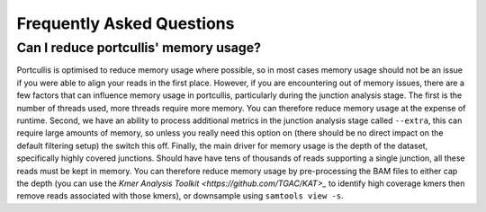 .. _faq:


Frequently Asked Questions
==========================

Can I reduce portcullis' memory usage?
--------------------------------------

Portcullis is optimised to reduce memory usage where possible, so in most cases
memory usage should not be an issue if you were able to align your reads in the first
place.  However, if you are encountering out of memory issues, there are a few factors 
that can influence memory usage in portcullis, particularly during the junction
analysis stage.  The first is the number of threads used, more threads require more
memory.  You can therefore reduce memory usage at the expense of runtime.  Second,
we have an ability to process additional metrics in the junction analysis stage
called ``--extra``, this can require large amounts of memory, so unless you really
need this option on (there should be no direct impact on the default filtering
setup) the switch this off.  Finally, the main driver for memory usage is the depth
of the dataset, specifically highly covered junctions.  Should have have tens of 
thousands of reads supporting a single junction, all these reads must be kept in
memory.  You can therefore reduce memory usage by pre-processing the BAM files to
either cap the depth (you can use the `Kmer Analysis Toolkit <https://github.com/TGAC/KAT>_` 
to identify high coverage kmers then remove reads associated with those kmers), 
or downsample using ``samtools view -s``. 

